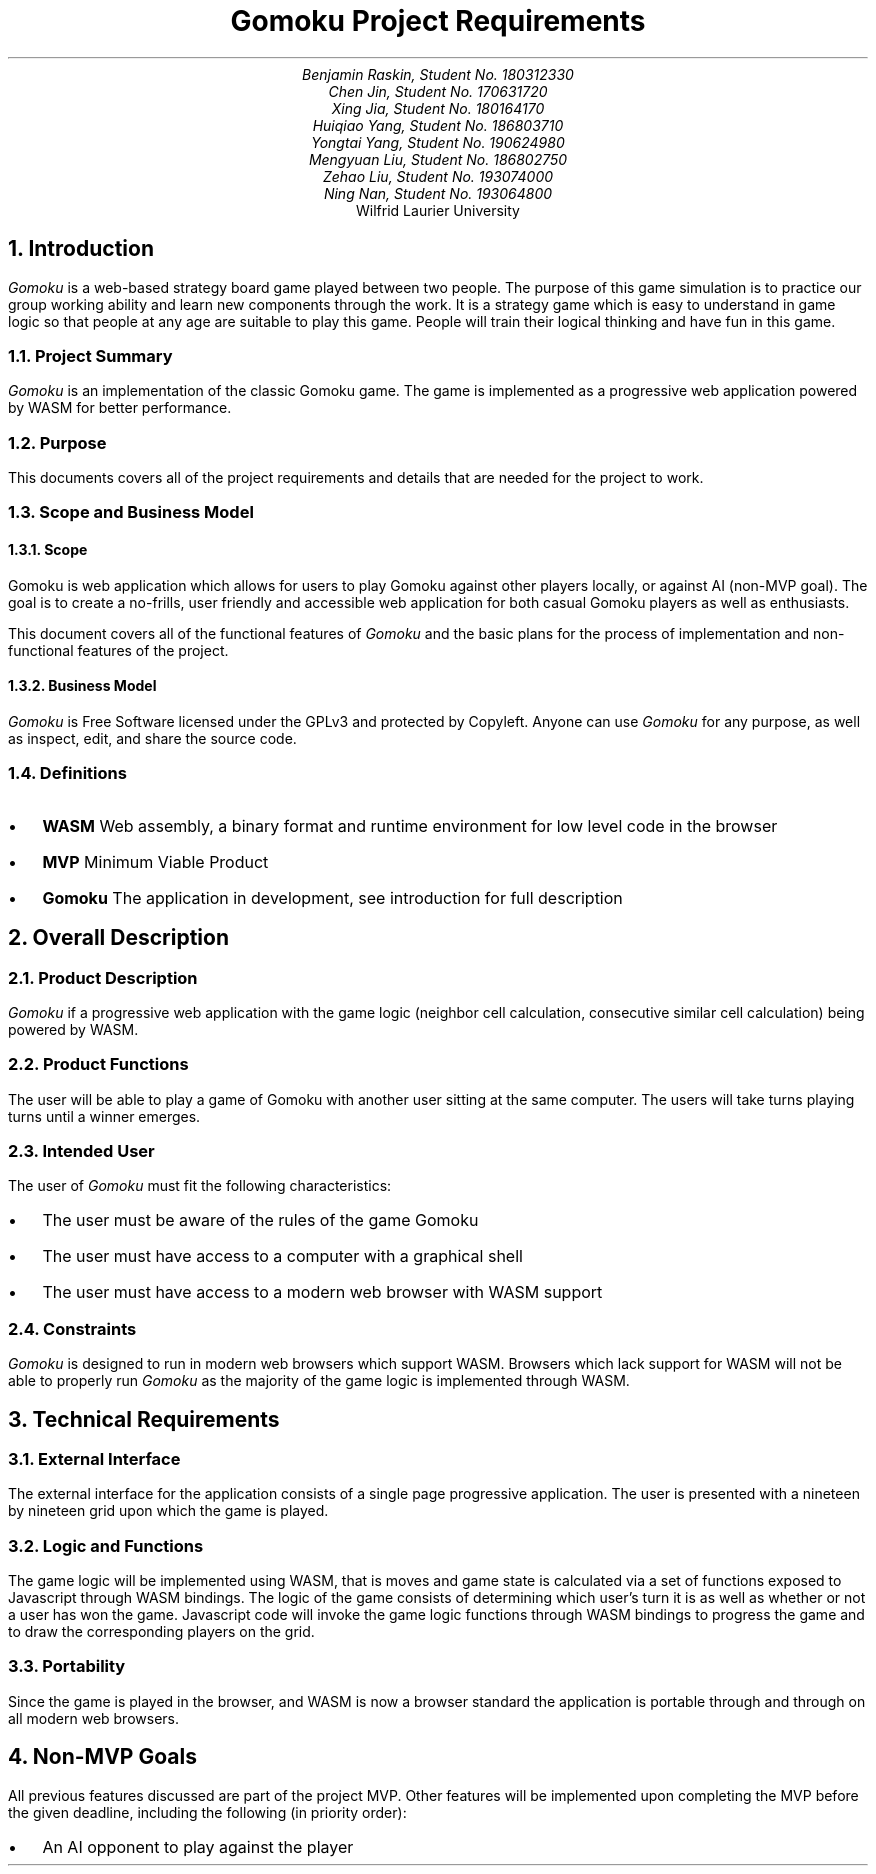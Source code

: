 .nr HM 0.5i
.nr FM 0.5i
.EH
.OH
.ND
.TL
Gomoku Project Requirements
.AU
.\" Add your names here
Benjamin Raskin, Student No. 180312330
Chen Jin, Student No. 170631720
Xing Jia, Student No. 180164170
Huiqiao Yang, Student No. 186803710
Yongtai Yang, Student No. 190624980
Mengyuan Liu, Student No. 186802750
Zehao Liu, Student No. 193074000
Ning Nan, Student No. 193064800
.AI
Wilfrid Laurier University
.NH 1
Introduction
.LP
.I Gomoku
is a web-based strategy board game played between two people. The purpose of this game simulation is to practice our group working ability and learn new components through the work. It is a strategy game which is easy to understand in game logic so that people at any age are suitable to play this game. People will train their logical thinking and have fun in this game.
.NH 2
Project Summary
.LP
.I Gomoku
is an implementation of the classic Gomoku game. The game is implemented as a progressive web application powered by WASM for better performance.
.NH 2
Purpose
.LP
This documents covers all of the project requirements and details that are needed for the project to work.
.NH 2
Scope and Business Model
.NH 3
Scope
.LP
Gomoku is web application which allows for users to play Gomoku against other players locally, or against AI (non-MVP goal). The goal is to create a no-frills, user friendly and accessible web application for both casual Gomoku players as well as enthusiasts. 
.LP
This document covers all of the functional features of
.I Gomoku
and the basic plans for the process of implementation and non-functional features of the project.
.NH 3
Business Model
.LP
.I Gomoku
is Free Software licensed under the GPLv3 and protected by Copyleft. Anyone can use
.I Gomoku
for any purpose, as well as inspect, edit, and share the source code.
.NH 2
Definitions
.IP \(bu 0.2i
.B WASM
Web assembly, a binary format and runtime environment for low level code in the browser
.IP \(bu 0.2i
.B MVP
Minimum Viable Product
.IP \(bu 0.2i
.B Gomoku
The application in development, see introduction for full description
.NH 1
Overall Description
.NH 2
Product Description
.LP
.I Gomoku
if a progressive web application with the game logic (neighbor cell calculation, consecutive similar cell calculation) being powered by WASM.
.NH 2
Product Functions
.LP
The user will be able to play a game of Gomoku with another user sitting at the same computer. The users will take turns playing turns until a winner emerges.
.\" Sample GUI is in progress, will add in later
.NH 2
Intended User
.LP
The user of
.I Gomoku
must fit the following characteristics:
.IP \(bu 0.2i
The user must be aware of the rules of the game Gomoku
.IP \(bu 0.2i
The user must have access to a computer with a graphical shell
.IP \(bu 0.2i
The user must have access to a modern web browser with WASM support
.NH 2
Constraints
.LP
.I Gomoku
is designed to run in modern web browsers which support WASM. Browsers which lack support for WASM will not be able to properly run
.I Gomoku
as the majority of the game logic is implemented through WASM.
.\" Document is still WIP
.NH 1
Technical Requirements
.NH 2
External Interface
.LP
The external interface for the application consists of a single page progressive application. The user is presented with a nineteen by nineteen grid upon which the game is played.
.NH 2
Logic and Functions
.LP
The game logic will be implemented using WASM, that is moves and game state is calculated via a set of functions exposed to Javascript through WASM bindings. The logic of the game consists of determining which user's turn it is as well as whether or not a user has won the game. Javascript code will invoke the game logic functions through WASM bindings to progress the game and to draw the corresponding players on the grid.
.NH 2
Portability
.LP
Since the game is played in the browser, and WASM is now a browser standard the application is portable through and through on all modern web browsers.
.NH 1
Non-MVP Goals
.LP
All previous features discussed are part of the project MVP. Other features will be implemented upon completing the MVP before the given deadline, including the following (in priority order):
.IP \(bu 0.2i
An AI opponent to play against the player
